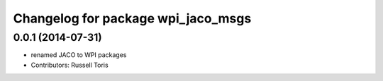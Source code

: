 ^^^^^^^^^^^^^^^^^^^^^^^^^^^^^^^^^^^
Changelog for package wpi_jaco_msgs
^^^^^^^^^^^^^^^^^^^^^^^^^^^^^^^^^^^

0.0.1 (2014-07-31)
------------------
* renamed JACO to WPI packages
* Contributors: Russell Toris
